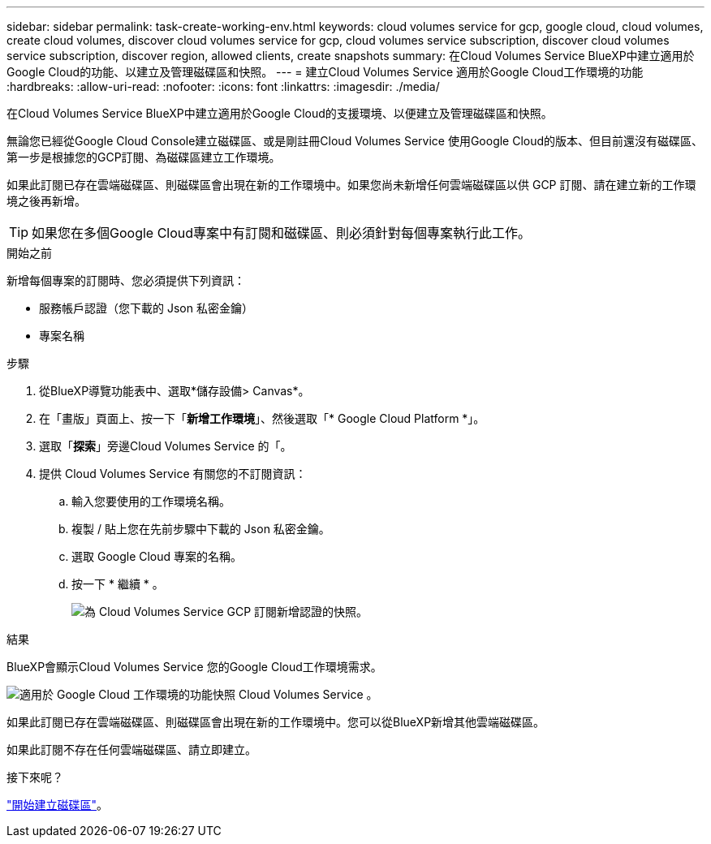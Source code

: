 ---
sidebar: sidebar 
permalink: task-create-working-env.html 
keywords: cloud volumes service for gcp, google cloud, cloud volumes, create cloud volumes, discover cloud volumes service for gcp, cloud volumes service subscription, discover cloud volumes service subscription, discover region, allowed clients, create snapshots 
summary: 在Cloud Volumes Service BlueXP中建立適用於Google Cloud的功能、以建立及管理磁碟區和快照。 
---
= 建立Cloud Volumes Service 適用於Google Cloud工作環境的功能
:hardbreaks:
:allow-uri-read: 
:nofooter: 
:icons: font
:linkattrs: 
:imagesdir: ./media/


[role="lead"]
在Cloud Volumes Service BlueXP中建立適用於Google Cloud的支援環境、以便建立及管理磁碟區和快照。

無論您已經從Google Cloud Console建立磁碟區、或是剛註冊Cloud Volumes Service 使用Google Cloud的版本、但目前還沒有磁碟區、第一步是根據您的GCP訂閱、為磁碟區建立工作環境。

如果此訂閱已存在雲端磁碟區、則磁碟區會出現在新的工作環境中。如果您尚未新增任何雲端磁碟區以供 GCP 訂閱、請在建立新的工作環境之後再新增。


TIP: 如果您在多個Google Cloud專案中有訂閱和磁碟區、則必須針對每個專案執行此工作。

.開始之前
新增每個專案的訂閱時、您必須提供下列資訊：

* 服務帳戶認證（您下載的 Json 私密金鑰）
* 專案名稱


.步驟
. 從BlueXP導覽功能表中、選取*儲存設備> Canvas*。
. 在「畫版」頁面上、按一下「*新增工作環境*」、然後選取「* Google Cloud Platform *」。
. 選取「*探索*」旁邊Cloud Volumes Service 的「。
. 提供 Cloud Volumes Service 有關您的不訂閱資訊：
+
.. 輸入您要使用的工作環境名稱。
.. 複製 / 貼上您在先前步驟中下載的 Json 私密金鑰。
.. 選取 Google Cloud 專案的名稱。
.. 按一下 * 繼續 * 。
+
image:screenshot_add_cvs_gcp_credentials.png["為 Cloud Volumes Service GCP 訂閱新增認證的快照。"]





.結果
BlueXP會顯示Cloud Volumes Service 您的Google Cloud工作環境需求。

image:screenshot_cvs_gcp_cloud.png["適用於 Google Cloud 工作環境的功能快照 Cloud Volumes Service 。"]

如果此訂閱已存在雲端磁碟區、則磁碟區會出現在新的工作環境中。您可以從BlueXP新增其他雲端磁碟區。

如果此訂閱不存在任何雲端磁碟區、請立即建立。

.接下來呢？
link:task-create-volumes.html["開始建立磁碟區"]。
